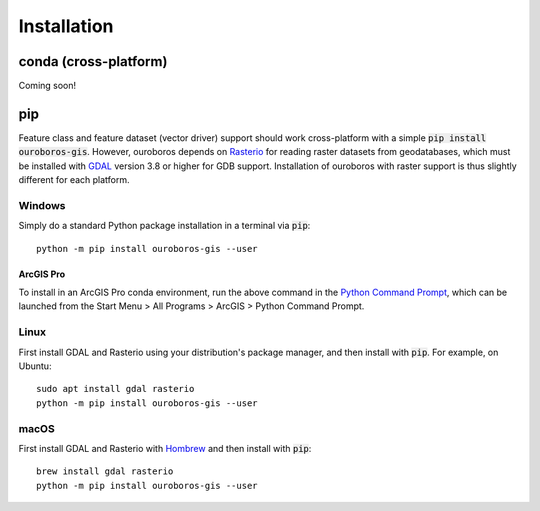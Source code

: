 Installation
============

conda (cross-platform)
----------------------

Coming soon!

..
    In an active `conda <https://www.anaconda.com/docs/getting-started/getting-started>`__ environment::

        conda install ourboros-gis -c conda-forge

pip
---

Feature class and feature dataset (vector driver) support should work cross-platform with a simple
:code:`pip install ouroboros-gis`. However, ouroboros depends on `Rasterio <https://rasterio.readthedocs.io/en/stable/installation.html>`__
for reading raster datasets from geodatabases, which must be installed with `GDAL <https://gdal.org/en/stable/download.html#binaries>`__
version 3.8 or higher for GDB support. Installation of ouroboros with raster support is thus slightly different
for each platform.

Windows
^^^^^^^

Simply do a standard Python package installation in a terminal via :code:`pip`::

    python -m pip install ouroboros-gis --user

ArcGIS Pro
..........

To install in an ArcGIS Pro conda environment, run the above command in the
`Python Command Prompt <https://developers.arcgis.com/python/latest/guide/install-and-set-up/arcgis-pro/#installation-using-python-command-prompt>`__,
which can be launched from the Start Menu > All Programs > ArcGIS > Python Command Prompt.

Linux
^^^^^

First install GDAL and Rasterio using your distribution's package manager, and then install with :code:`pip`. For example, on Ubuntu::

    sudo apt install gdal rasterio
    python -m pip install ouroboros-gis --user

macOS
^^^^^

First install GDAL and Rasterio with `Hombrew <https://formulae.brew.sh/formula/rasterio>`__ and then install with :code:`pip`::

    brew install gdal rasterio
    python -m pip install ouroboros-gis --user

